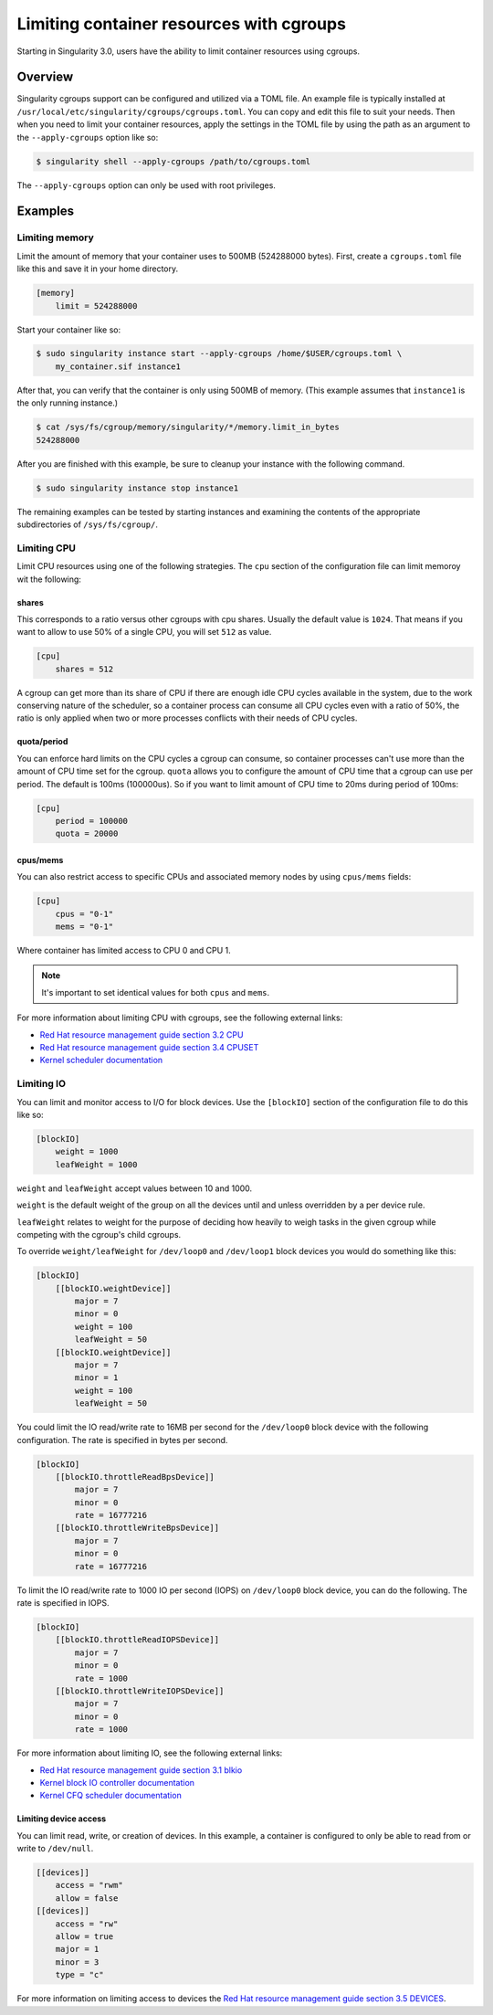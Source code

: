 .. _cgroups:

=========================================
Limiting container resources with cgroups
=========================================

Starting in Singularity 3.0, users have the ability to limit container resources
using cgroups.

--------
Overview
--------

Singularity cgroups support can be configured and utilized via a TOML file. An 
example file is typically installed at 
``/usr/local/etc/singularity/cgroups/cgroups.toml``.  You can copy and edit this
file to suit your needs.  Then when you need to limit your container resources, 
apply the settings in the TOML file by using the path as an argument to the 
``--apply-cgroups`` option like so:

.. code-block:: none

    $ singularity shell --apply-cgroups /path/to/cgroups.toml

The ``--apply-cgroups`` option can only be used with root privileges.

--------
Examples
--------

Limiting memory
===============

Limit the amount of memory that your container uses to 500MB (524288000 bytes).
First, create a ``cgroups.toml`` file like this and save it in your home
directory.

.. code-block:: none

    [memory]
        limit = 524288000

Start your container like so:

.. code-block:: code

    $ sudo singularity instance start --apply-cgroups /home/$USER/cgroups.toml \
        my_container.sif instance1

After that, you can verify that the container is only using 500MB of memory.  
(This example assumes that ``instance1`` is the only running instance.)

.. code-block:: code
    
    $ cat /sys/fs/cgroup/memory/singularity/*/memory.limit_in_bytes
    524288000


After you are finished with this example, be sure to cleanup your instance with 
the following command.  

.. code-block:: code

    $ sudo singularity instance stop instance1

The remaining examples can be tested by starting instances and examining the 
contents of the appropriate subdirectories of ``/sys/fs/cgroup/``.

Limiting CPU
============

Limit CPU resources using one of the following strategies. The ``cpu`` section 
of the configuration file can limit memoroy wit the following:

shares
------

This corresponds to a ratio versus other cgroups with cpu shares. Usually the 
default value is ``1024``. That means if you want to allow to use 50% of a 
single CPU, you will set ``512`` as value.

.. code-block:: none

    [cpu]
        shares = 512

A cgroup can get more than its share of CPU if there are enough idle CPU cycles 
available in the system, due to the work conserving nature of the scheduler, so 
a container process can consume all CPU cycles even with a ratio of 50%, the 
ratio is only applied when two or more processes conflicts with their needs of 
CPU cycles.

quota/period
------------

You can enforce hard limits on the CPU cycles a cgroup can consume, so 
container processes can't use more than the amount of CPU time set for the 
cgroup. ``quota`` allows you to configure the amount of CPU time that a cgroup 
can use per period. The default is 100ms (100000us). So if you want to limit 
amount of CPU time to 20ms during period of 100ms:

.. code-block:: none

    [cpu]
        period = 100000
        quota = 20000

cpus/mems
---------

You can also restrict access to specific CPUs and associated memory nodes by 
using ``cpus/mems`` fields:

.. code-block:: none

    [cpu]
        cpus = "0-1"
        mems = "0-1"

Where container has limited access to CPU 0 and CPU 1. 

.. note::

    It's important to set identical values for both ``cpus`` and ``mems``.

For more information about limiting CPU with cgroups, see the following external
links:

- `Red Hat resource management guide section 3.2 CPU <https://access.redhat.com/documentation/en-us/red_hat_enterprise_linux/6/html/resource_management_guide/sec-cpu/>`_

- `Red Hat resource management guide section 3.4 CPUSET <https://access.redhat.com/documentation/en-us/red_hat_enterprise_linux/6/html/resource_management_guide/sec-cpuset>`_

- `Kernel scheduler documentation <https://www.kernel.org/doc/Documentation/scheduler/sched-bwc.txt>`_

Limiting IO
===========

You can limit and monitor access to I/O for block devices.  Use the 
``[blockIO]`` section of the configuration file to do this like so:

.. code-block:: none

    [blockIO]
        weight = 1000
        leafWeight = 1000

``weight`` and ``leafWeight`` accept values between 10 and 1000.

``weight`` is the default weight of the group on all the devices until and 
unless overridden by a per device rule.

``leafWeight`` relates to weight for the purpose of deciding how heavily to  
weigh tasks in the given cgroup while competing with the cgroup's child cgroups.

To override ``weight/leafWeight`` for ``/dev/loop0`` and ``/dev/loop1`` block 
devices you would do something like this:

.. code-block:: none

    [blockIO]
        [[blockIO.weightDevice]]
            major = 7
            minor = 0
            weight = 100
            leafWeight = 50
        [[blockIO.weightDevice]]
            major = 7
            minor = 1
            weight = 100
            leafWeight = 50

You could limit the IO read/write rate to 16MB per second for the ``/dev/loop0`` 
block device with the following configuration.  The rate is specified in bytes 
per second.

.. code-block:: none

    [blockIO]
        [[blockIO.throttleReadBpsDevice]]
            major = 7
            minor = 0
            rate = 16777216
        [[blockIO.throttleWriteBpsDevice]]
            major = 7
            minor = 0
            rate = 16777216

To limit the IO read/write rate to 1000 IO per second (IOPS) on ``/dev/loop0`` 
block device, you can do the following. The rate is specified in IOPS.

.. code-block:: none

    [blockIO]
        [[blockIO.throttleReadIOPSDevice]]
            major = 7
            minor = 0
            rate = 1000
        [[blockIO.throttleWriteIOPSDevice]]
            major = 7
            minor = 0
            rate = 1000

For more information about limiting IO, see the following external links:

- `Red Hat resource management guide section 3.1 blkio <https://access.redhat.com/documentation/en-us/red_hat_enterprise_linux/6/html/resource_management_guide/ch-subsystems_and_tunable_parameters#sec-blkio>`_

- `Kernel block IO controller documentation <https://www.kernel.org/doc/Documentation/cgroup-v1/blkio-controller.txt>`_

- `Kernel CFQ scheduler documentation <https://www.kernel.org/doc/Documentation/block/cfq-iosched.txt>`_

Limiting device access
----------------------

You can limit read, write, or creation of devices. In this example, a container 
is configured to only be able to read from or write to ``/dev/null``.

.. code-block:: none

    [[devices]]
        access = "rwm"
        allow = false
    [[devices]]
        access = "rw"
        allow = true
        major = 1 
        minor = 3
        type = "c"

For more information on limiting access to devices the `Red Hat resource 
management guide section 3.5 DEVICES <https://access.redhat.com/documentation/en-us/red_hat_enterprise_linux/6/html/resource_management_guide/sec-devices>`_.

